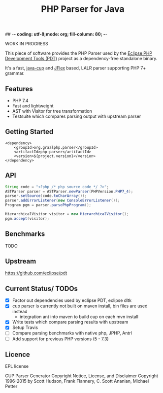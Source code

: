 ## -*- coding: utf-8;mode: org; fill-column: 80;  -*-

#+TITLE: PHP Parser for Java

WORK IN PROGRESS

This piece of software provides the PHP Parser used by the [[https://projects.eclipse.org/projects/tools.pdt][Eclipse PHP
Development Tools (PDT)]] project as a dependency-free standalone binary.

It's a fast, [[http://www2.cs.tum.edu/projects/cup/][java-cup]] and [[https://jflex.de/][JFlex]] based, LALR parser supporting PHP 7+ grammar.

** Features
- PHP 7.4
- Fast and lightweight
- AST with Visitor for tree transformation
- Testsuite which compares parsing output with upstream parser

** Getting Started
#+begin_src 
<dependency>
    <groupId>org.graalphp.parser</groupId>
    <artifactId>php-parser</artifactId>
    <version>${project.version}</version>
</dependency>
#+end_src

** API
#+begin_src java
  String code = "<?php /* php source code */ ?>";
  ASTParser parser = ASTParser.newParser(PHPVersion.PHP7_4);
  parser.setSource(code.toCharArray());
  parser.addErrorListener(new ConsoleErrorListener());
  Program pgm = parser.parsePhpProgram();

  HierarchicalVisitor visitor = new HierarchicalVisitor();
  pgm.accept(visitor);

#+end_src
** Benchmarks
TODO

** Upstream
https://github.com/eclipse/pdt

** Current Status/ TODOs
- [X] Factor out dependencies used by eclipse PDT, eclipse dltk
- [X] cup parser is currently not built on maven install, bin files are used instead
  - integration ant into maven to build cup on each mvn install
- [X] Write tests which compare parsing results with upstream
- [X] Setup Travis
- [ ] Compare parsing benchmarks with native php, JPHP, Antrl
- [ ] Add support for previous PHP versions (5 - 7.3)


** Licence
EPL license

CUP Parser Generator Copyright Notice, License, and Disclaimer
Copyright 1996-2015 by Scott Hudson, Frank Flannery, C. Scott Ananian, Michael Petter


